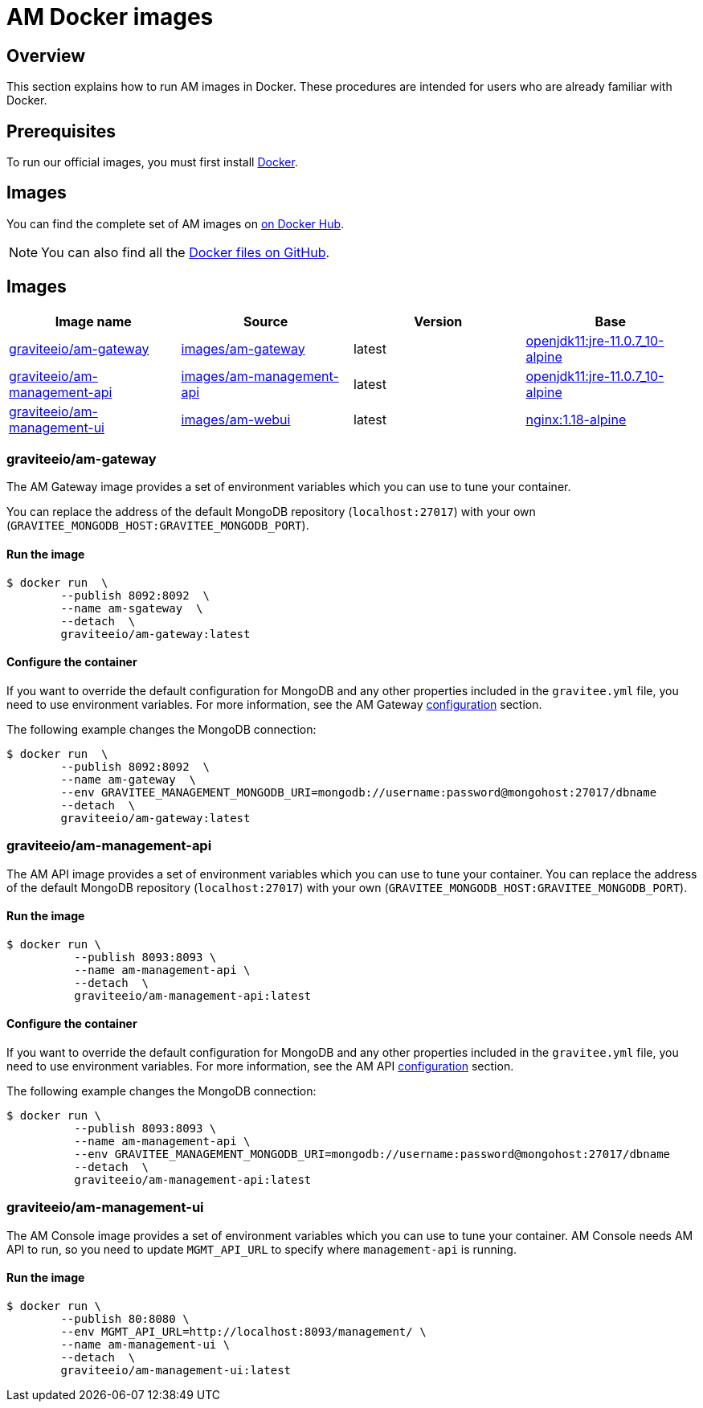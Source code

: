 = AM Docker images
:page-sidebar: am_3_x_sidebar
:page-permalink: am/current/am_installguide_docker_images.html
:page-folder: am/installation-guide
:docker-image-src: https://raw.githubusercontent.com/gravitee-io/gravitee-docker/master/images
:github-repo: https://github.com/gravitee-io/graviteeio-access-management/tree/master/docker
:docker-hub: https://hub.docker.com/r/graviteeio
:page-layout: am

== Overview

This section explains how to run AM images in Docker. These procedures are intended for users who are already familiar with Docker.

== Prerequisites

To run our official images, you must first install https://docs.docker.com/installation/[Docker^].

== Images

You can find the complete set of AM images on https://hub.docker.com/u/graviteeio/[on Docker Hub].

NOTE: You can also find all the https://github.com/gravitee-io/graviteeio-access-management/tree/master/docker/[Docker files on GitHub^].

== Images
|===
|Image name |Source |Version |Base

|{docker-hub}/am-gateway/[graviteeio/am-gateway]
|{github-repo}/gateway/[images/am-gateway]
|latest
|https://hub.docker.com/r/adoptopenjdk/openjdk11/[openjdk11:jre-11.0.7_10-alpine]

|{docker-hub}/am-management-api/[graviteeio/am-management-api]
|{github-repo}/management-api/[images/am-management-api]
|latest
|https://hub.docker.com/r/adoptopenjdk/openjdk11/[openjdk11:jre-11.0.7_10-alpine]

|{docker-hub}/am-management-ui/[graviteeio/am-management-ui]
|{github-repo}/management-ui/[images/am-webui]
|latest
|https://hub.docker.com/r/adoptopenjdk/openjdk11/[nginx:1.18-alpine]

|===

=== graviteeio/am-gateway

The AM Gateway image provides a set of environment variables which you can use to tune your container.

You can replace the address of the default MongoDB repository (`localhost:27017`) with your own (`GRAVITEE_MONGODB_HOST:GRAVITEE_MONGODB_PORT`).

==== Run the image
[source,shell]
....
$ docker run  \
        --publish 8092:8092  \
        --name am-sgateway  \
        --detach  \
        graviteeio/am-gateway:latest
....

==== Configure the container
If you want to override the default configuration for MongoDB and any other properties included in the `gravitee.yml` file,
you need to use environment variables. For more information, see the AM Gateway <<am_installguide_gateway_configuration.adoc#environment_variables, configuration>> section.

The following example changes the MongoDB connection:

[source,shell]
....
$ docker run  \
        --publish 8092:8092  \
        --name am-gateway  \
        --env GRAVITEE_MANAGEMENT_MONGODB_URI=mongodb://username:password@mongohost:27017/dbname
        --detach  \
        graviteeio/am-gateway:latest
....

=== graviteeio/am-management-api

The AM API image provides a set of environment variables which you can use to tune your container.
You can replace the address of the default MongoDB repository (`localhost:27017`) with your own (`GRAVITEE_MONGODB_HOST:GRAVITEE_MONGODB_PORT`).

==== Run the image
[source,shell]
....
$ docker run \
          --publish 8093:8093 \
          --name am-management-api \
          --detach  \
          graviteeio/am-management-api:latest
....

==== Configure the container
If you want to override the default configuration for MongoDB and any other properties included in the `gravitee.yml` file,
you need to use environment variables. For more information, see the AM API <<am_installguide_management_api_configuration.adoc#environment_variables, configuration>> section.

The following example changes the MongoDB connection:

[source,shell]
....
$ docker run \
          --publish 8093:8093 \
          --name am-management-api \
          --env GRAVITEE_MANAGEMENT_MONGODB_URI=mongodb://username:password@mongohost:27017/dbname
          --detach  \
          graviteeio/am-management-api:latest
....

=== graviteeio/am-management-ui

The AM Console image provides a set of environment variables which you can use to tune your container.
AM Console needs AM API to run, so you need to update `MGMT_API_URL` to specify where `management-api` is running.

==== Run the image
[source,shell]
....
$ docker run \
        --publish 80:8080 \
        --env MGMT_API_URL=http://localhost:8093/management/ \
        --name am-management-ui \
        --detach  \
        graviteeio/am-management-ui:latest
....
